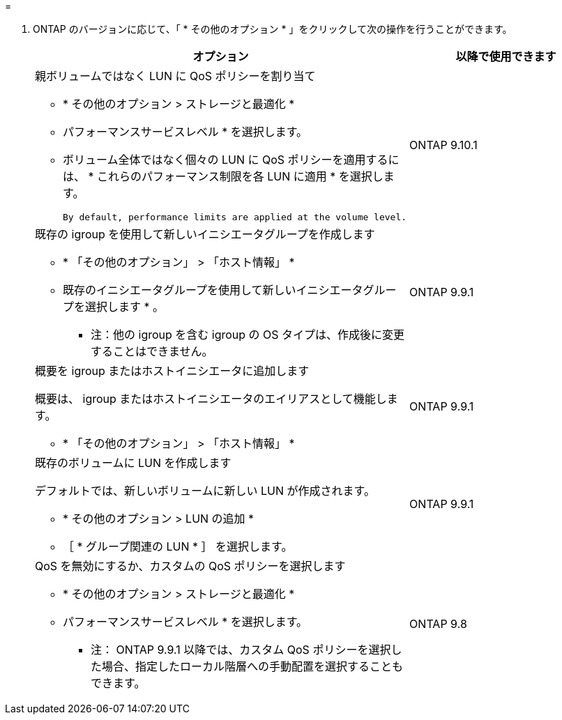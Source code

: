 = 


. ONTAP のバージョンに応じて、「 * その他のオプション * 」をクリックして次の操作を行うことができます。
+
[cols="2"]
|===
| オプション | 以降で使用できます 


 a| 
親ボリュームではなく LUN に QoS ポリシーを割り当て

** * その他のオプション > ストレージと最適化 *
** パフォーマンスサービスレベル * を選択します。
** ボリューム全体ではなく個々の LUN に QoS ポリシーを適用するには、 * これらのパフォーマンス制限を各 LUN に適用 * を選択します。
+
 By default, performance limits are applied at the volume level.

| ONTAP 9.10.1 


 a| 
既存の igroup を使用して新しいイニシエータグループを作成します

** * 「その他のオプション」 > 「ホスト情報」 *
** 既存のイニシエータグループを使用して新しいイニシエータグループを選択します * 。
+
* 注：他の igroup を含む igroup の OS タイプは、作成後に変更することはできません。


| ONTAP 9.9.1 


 a| 
概要を igroup またはホストイニシエータに追加します

概要は、 igroup またはホストイニシエータのエイリアスとして機能します。

** * 「その他のオプション」 > 「ホスト情報」 *

| ONTAP 9.9.1 


 a| 
既存のボリュームに LUN を作成します

デフォルトでは、新しいボリュームに新しい LUN が作成されます。

** * その他のオプション > LUN の追加 *
** ［ * グループ関連の LUN * ］ を選択します。

| ONTAP 9.9.1 


 a| 
QoS を無効にするか、カスタムの QoS ポリシーを選択します

** * その他のオプション > ストレージと最適化 *
** パフォーマンスサービスレベル * を選択します。
+
* 注： ONTAP 9.9.1 以降では、カスタム QoS ポリシーを選択した場合、指定したローカル階層への手動配置を選択することもできます。


| ONTAP 9.8 
|===

